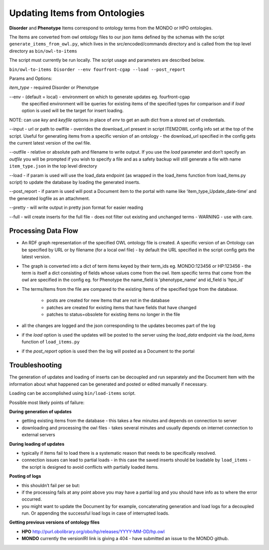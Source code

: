 ===================================
Updating Items from Ontologies
===================================

**Disorder** and **Phenotype** Items correspond to ontology terms from the MONDO or HPO ontologies.

The Items are converted from owl ontology files to our json items defined by the schemas with the script ``generate_items_from_owl.py``, which lives in the src/encoded/commands directory and is called from the top level directory as ``bin/owl-to-items``

The script must currently be run locally.  The script usage and parameters are described below.

``bin/owl-to-items Disorder --env fourfront-cgap --load --post_report``

Params and Options:

*item_type* - required Disorder or Phenotype

--env - (default = local) - environment on which to generate updates eg. fourfront-cgap
  the specified environment will be queries for existing items of the specified types for comparison and if *load* option is used will be the target for insert loading.

NOTE: can use *key* and *keyfile* options in place of *env* to get an auth dict from a stored set of credentials.

--input - url or path to owlfile - overrides the download_url present in script ITEM2OWL config info set at the top of the script.  Useful for generating items from a specific version of an ontology - the download_url specified in the config gets the current latest version of the owl file.

--outfile - relative or absolute path and filename to write output.  If you use the *load* parameter and don’t specify an *outfile* you will be prompted if you wish to specify a file and as a safety backup will still generate a file with name ``item_type.json`` in the top level directory

--load - if param is used will use the load_data endpoint (as wrapped in the load_items function from load_items.py script) to update the database by loading the generated inserts.

--post_report - if param is used will post a Document item to the portal with name like ‘item_type_Update_date-time’ and the generated logfile as an attachment.

--pretty - will write output in pretty json format for easier reading

--full - will create inserts for the full file - does not filter out existing and unchanged terms - WARNING - use with care.

Processing Data Flow
---------------------

- An RDF graph representation of the specified OWL ontology file is created. A specific version of an Ontology can be specified by URL or by filename (for a local owl file) - by default the URL specified in the script config gets the latest version.
- The graph is converted into a dict of term items keyed by their term_ids eg. MONDO:123456 or HP:123456 - the term is itself a dict consisting of fields whose values come from the owl.  Item specific terms that come from the owl are specified in the config eg. for Phenotype the name_field is ‘phenotype_name’ and id_field is ‘hpo_id’
- The terms/items from the file  are compared to the existing Items of the specified type from the database.

   - posts are created for new Items that are not in the database
   - patches are created for existing items that have fields that have changed
   - patches to status=obsolete for existing items no longer in the file

- all the changes are logged and the json corresponding to the updates becomes part of the log
- if the *load* option is used the updates will be posted to the server using the *load_data* endpoint via the *load_items* function of ``load_items.py``
- if the *post_report* option is used then the log will posted as a Document to the portal

Troubleshooting
----------------

The generation of updates and loading of inserts can be decoupled and run separately and the Document Item with the information about what happened can be generated and posted or edited manually if necessary.

Loading can be accomplished using ``bin/load-items`` script.

Possible most likely points of failure:

**During generation of updates**

- getting existing items from the database - this takes a few minutes and depends on connection to server
- downloading and processing the owl files - takes several minutes and usually depends on internet connection to external servers

**During loading of updates**

- typically if items fail to load there is a systematic reason that needs to be specifically resolved.
- connection issues can lead to partial loads - in this case the saved inserts should be loadable by ``load_items`` - the script is designed to avoid conflicts with partially loaded items.

**Posting of logs**

- this shouldn’t fail per se but:
- if the processing fails at any point above you may have a partial log and you should have info as to where the error occurred.
- you might want to update the Document by for example, concatenating generation and load logs for a decoupled run.  Or appending the successful load logs in case of interrupted loads.

**Getting previous versions of ontology files**

- **HPO** http://purl.obolibrary.org/obo/hp/releases/YYYY-MM-DD/hp.owl
- **MONDO** currently the versionIRI link is giving a 404 - have submitted an issue to the MONDO github.
